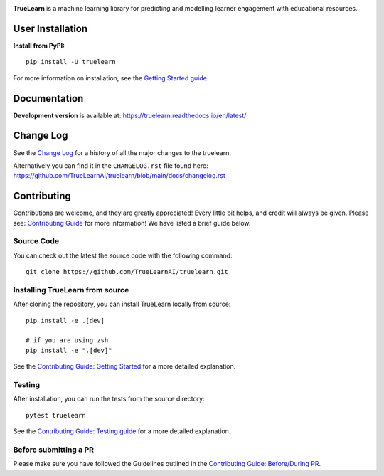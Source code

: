 |PyPi| |License| |Unit tests| |Static analysis| |codecov|

|FOSSA Status| |docs| |Black|

.. raw:: html

   <h1 align="center">
    <a href="https://truelearnai.github.io/"><img src="https://raw.githubusercontent.com/truelearnai/truelearn/main/docs/images/TrueLearn_logo.svg" alt="TrueLearn" width="800" height="160"></a>
   </h1>

**TrueLearn** is a machine learning library for predicting and modelling learner engagement with educational resources.

.. |PyPi| image:: https://img.shields.io/pypi/pyversions/truelearn?label=Python&style=flat
   :target: https://pypi.org/project/truelearn/
   :alt: PyPI - Python Version

.. |License| image:: https://img.shields.io/badge/License-MIT-blue
   :target: https://github.com/TrueLearnAI/truelearn/blob/main/LICENSE
   :alt: License

.. |Unit tests| image:: https://github.com/TrueLearnAI/truelearn/actions/workflows/unit_tests.yml/badge.svg
   :target: https://github.com/TrueLearnAI/truelearn/actions/workflows/unit_tests.yml
   :alt: Unit tests

.. |Static analysis| image:: https://github.com/TrueLearnAI/truelearn/actions/workflows/static_analysis.yml/badge.svg
   :target: https://github.com/TrueLearnAI/truelearn/actions/workflows/static_analysis.yml
   :alt: Static analysis

.. |codecov| image:: https://codecov.io/gh/TrueLearnAI/truelearn/branch/main/graph/badge.svg?token=69JZ051NAO
   :target: https://codecov.io/gh/TrueLearnAI/truelearn
   :alt: codecov

.. |FOSSA Status| image:: https://app.fossa.com/api/projects/git%2Bgithub.com%2FTrueLearnAI%2Ftruelearn.svg?type=small
   :target: https://app.fossa.com/projects/git%2Bgithub.com%2FTrueLearnAI%2Ftruelearn?ref=badge_small
   :alt: FOSSA Status

.. |docs| image:: https://readthedocs.org/projects/truelearn/badge/?version=latest
   :target: https://truelearn.readthedocs.io/en/latest/?badge=latest
   :alt: Documentation Status

.. |Black| image:: https://img.shields.io/badge/code%20style-black-000000.svg
   :target: https://github.com/psf/black
   :alt: Black


User Installation
#################

**Install from PyPI:** ::

   pip install -U truelearn

For more information on installation, see the `Getting Started guide <https://truelearn.readthedocs.io/en/latest/tutorial/quickstart.html>`_.

Documentation
#############

.. BROKEN LINK -> **Latest stable release** is available at: https://truelearn.readthedocs.io/en/stable/

**Development version** is available at: https://truelearn.readthedocs.io/en/latest/

Change Log
##########

See the `Change Log <https://truelearn.readthedocs.io/en/latest/index.html#change-log>`_
for a history of all the major changes to the truelearn.

Alternatively you can find it in the ``CHANGELOG.rst`` file found here:
https://github.com/TrueLearnAI/truelearn/blob/main/docs/changelog.rst

Contributing
############

Contributions are welcome, and they are greatly appreciated! Every little bit helps,
and credit will always be given.
Please see: `Contributing Guide <https://truelearn.readthedocs.io/en/latest/dev/index.html>`_ for more information!
We have listed a brief guide below.


Source Code
-----------

You can check out the latest the source code with the following command::

   git clone https://github.com/TrueLearnAI/truelearn.git


Installing TrueLearn from source
--------------------------------

After cloning the repository, you can install TrueLearn locally from source::

   pip install -e .[dev]

   # if you are using zsh
   pip install -e ".[dev]"

See the `Contributing Guide: Getting Started <https://truelearn.readthedocs.io/en/latest/dev/get_started.html>`_
for a more detailed explanation.


Testing
-------

After installation, you can run the tests from the source directory::

   pytest truelearn

See the `Contributing Guide: Testing guide <https://truelearn.readthedocs.io/en/latest/dev/testing.html>`_
for a more detailed explanation.


Before submitting a PR
----------------------

Please make sure you have followed the Guidelines outlined in the
`Contributing Guide: Before/During PR  <https://truelearn.readthedocs.io/en/latest/dev/before_pr.html>`_.
